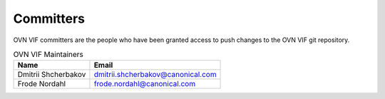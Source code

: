 ..
      Licensed under the Apache License, Version 2.0 (the "License"); you may
      not use this file except in compliance with the License. You may obtain
      a copy of the License at

          http://www.apache.org/licenses/LICENSE-2.0

      Unless required by applicable law or agreed to in writing, software
      distributed under the License is distributed on an "AS IS" BASIS, WITHOUT
      WARRANTIES OR CONDITIONS OF ANY KIND, either express or implied. See the
      License for the specific language governing permissions and limitations
      under the License.

      Convention for heading levels in OVN documentation:

      =======  Heading 0 (reserved for the title in a document)
      -------  Heading 1
      ~~~~~~~  Heading 2
      +++++++  Heading 3
      '''''''  Heading 4

      Avoid deeper levels because they do not render well.

==========
Committers
==========

OVN VIF committers are the people who have been granted access to push
changes to the OVN VIF git repository.

.. list-table:: OVN VIF Maintainers
   :header-rows: 1

   * - Name
     - Email
   * - Dmitrii Shcherbakov
     - dmitrii.shcherbakov@canonical.com
   * - Frode Nordahl
     - frode.nordahl@canonical.com
